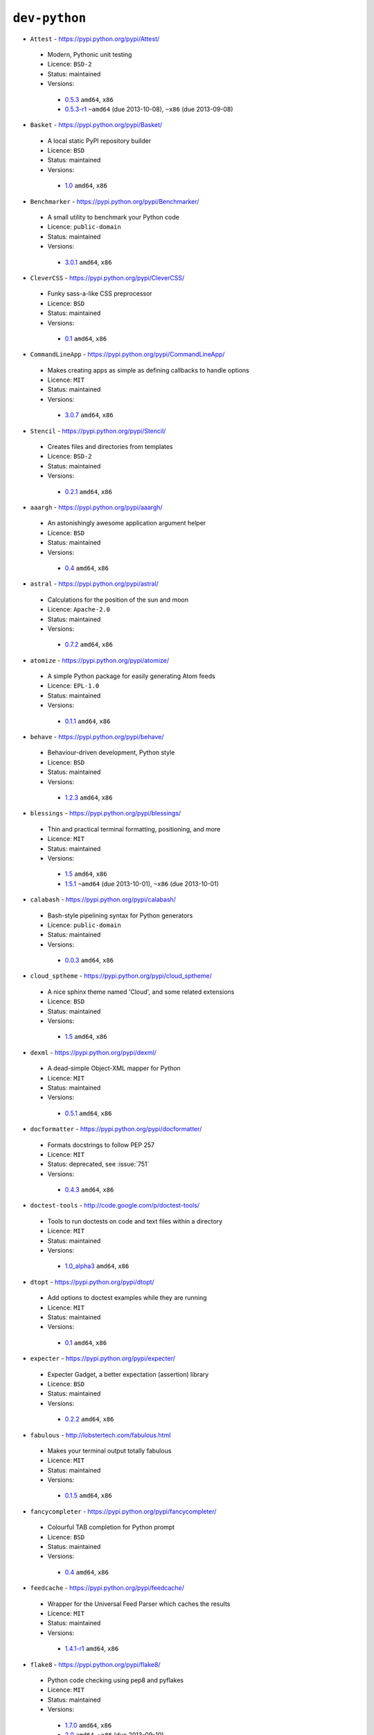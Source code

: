 ``dev-python``
--------------

* ``Attest`` - https://pypi.python.org/pypi/Attest/

 * Modern, Pythonic unit testing
 * Licence: ``BSD-2``
 * Status: maintained
 * Versions:

  * `0.5.3 <https://github.com/JNRowe/jnrowe-misc/blob/master/dev-python/Attest/Attest-0.5.3.ebuild>`__  ``amd64``, ``x86``
  * `0.5.3-r1 <https://github.com/JNRowe/jnrowe-misc/blob/master/dev-python/Attest/Attest-0.5.3-r1.ebuild>`__  ``~amd64`` (due 2013-10-08), ``~x86`` (due 2013-09-08)

* ``Basket`` - https://pypi.python.org/pypi/Basket/

 * A local static PyPI repository builder
 * Licence: ``BSD``
 * Status: maintained
 * Versions:

  * `1.0 <https://github.com/JNRowe/jnrowe-misc/blob/master/dev-python/Basket/Basket-1.0.ebuild>`__  ``amd64``, ``x86``

* ``Benchmarker`` - https://pypi.python.org/pypi/Benchmarker/

 * A small utility to benchmark your Python code
 * Licence: ``public-domain``
 * Status: maintained
 * Versions:

  * `3.0.1 <https://github.com/JNRowe/jnrowe-misc/blob/master/dev-python/Benchmarker/Benchmarker-3.0.1.ebuild>`__  ``amd64``, ``x86``

* ``CleverCSS`` - https://pypi.python.org/pypi/CleverCSS/

 * Funky sass-a-like CSS preprocessor
 * Licence: ``BSD``
 * Status: maintained
 * Versions:

  * `0.1 <https://github.com/JNRowe/jnrowe-misc/blob/master/dev-python/CleverCSS/CleverCSS-0.1.ebuild>`__  ``amd64``, ``x86``

* ``CommandLineApp`` - https://pypi.python.org/pypi/CommandLineApp/

 * Makes creating apps as simple as defining callbacks to handle options
 * Licence: ``MIT``
 * Status: maintained
 * Versions:

  * `3.0.7 <https://github.com/JNRowe/jnrowe-misc/blob/master/dev-python/CommandLineApp/CommandLineApp-3.0.7.ebuild>`__  ``amd64``, ``x86``

* ``Stencil`` - https://pypi.python.org/pypi/Stencil/

 * Creates files and directories from templates
 * Licence: ``BSD-2``
 * Status: maintained
 * Versions:

  * `0.2.1 <https://github.com/JNRowe/jnrowe-misc/blob/master/dev-python/Stencil/Stencil-0.2.1.ebuild>`__  ``amd64``, ``x86``

* ``aaargh`` - https://pypi.python.org/pypi/aaargh/

 * An astonishingly awesome application argument helper
 * Licence: ``BSD``
 * Status: maintained
 * Versions:

  * `0.4 <https://github.com/JNRowe/jnrowe-misc/blob/master/dev-python/aaargh/aaargh-0.4.ebuild>`__  ``amd64``, ``x86``

* ``astral`` - https://pypi.python.org/pypi/astral/

 * Calculations for the position of the sun and moon
 * Licence: ``Apache-2.0``
 * Status: maintained
 * Versions:

  * `0.7.2 <https://github.com/JNRowe/jnrowe-misc/blob/master/dev-python/astral/astral-0.7.2.ebuild>`__  ``amd64``, ``x86``

* ``atomize`` - https://pypi.python.org/pypi/atomize/

 * A simple Python package for easily generating Atom feeds
 * Licence: ``EPL-1.0``
 * Status: maintained
 * Versions:

  * `0.1.1 <https://github.com/JNRowe/jnrowe-misc/blob/master/dev-python/atomize/atomize-0.1.1.ebuild>`__  ``amd64``, ``x86``

* ``behave`` - https://pypi.python.org/pypi/behave/

 * Behaviour-driven development, Python style
 * Licence: ``BSD``
 * Status: maintained
 * Versions:

  * `1.2.3 <https://github.com/JNRowe/jnrowe-misc/blob/master/dev-python/behave/behave-1.2.3.ebuild>`__  ``amd64``, ``x86``

* ``blessings`` - https://pypi.python.org/pypi/blessings/

 * Thin and practical terminal formatting, positioning, and more
 * Licence: ``MIT``
 * Status: maintained
 * Versions:

  * `1.5 <https://github.com/JNRowe/jnrowe-misc/blob/master/dev-python/blessings/blessings-1.5.ebuild>`__  ``amd64``, ``x86``
  * `1.5.1 <https://github.com/JNRowe/jnrowe-misc/blob/master/dev-python/blessings/blessings-1.5.1.ebuild>`__  ``~amd64`` (due 2013-10-01), ``~x86`` (due 2013-10-01)

* ``calabash`` - https://pypi.python.org/pypi/calabash/

 * Bash-style pipelining syntax for Python generators
 * Licence: ``public-domain``
 * Status: maintained
 * Versions:

  * `0.0.3 <https://github.com/JNRowe/jnrowe-misc/blob/master/dev-python/calabash/calabash-0.0.3.ebuild>`__  ``amd64``, ``x86``

* ``cloud_sptheme`` - https://pypi.python.org/pypi/cloud_sptheme/

 * A nice sphinx theme named 'Cloud', and some related extensions
 * Licence: ``BSD``
 * Status: maintained
 * Versions:

  * `1.5 <https://github.com/JNRowe/jnrowe-misc/blob/master/dev-python/cloud_sptheme/cloud_sptheme-1.5.ebuild>`__  ``amd64``, ``x86``

* ``dexml`` - https://pypi.python.org/pypi/dexml/

 * A dead-simple Object-XML mapper for Python
 * Licence: ``MIT``
 * Status: maintained
 * Versions:

  * `0.5.1 <https://github.com/JNRowe/jnrowe-misc/blob/master/dev-python/dexml/dexml-0.5.1.ebuild>`__  ``amd64``, ``x86``

* ``docformatter`` - https://pypi.python.org/pypi/docformatter/

 * Formats docstrings to follow PEP 257
 * Licence: ``MIT``
 * Status: deprecated, see :issue:`751`
 * Versions:

  * `0.4.3 <https://github.com/JNRowe/jnrowe-misc/blob/master/dev-python/docformatter/docformatter-0.4.3.ebuild>`__  ``amd64``, ``x86``

* ``doctest-tools`` - http://code.google.com/p/doctest-tools/

 * Tools to run doctests on code and text files within a directory
 * Licence: ``MIT``
 * Status: maintained
 * Versions:

  * `1.0_alpha3 <https://github.com/JNRowe/jnrowe-misc/blob/master/dev-python/doctest-tools/doctest-tools-1.0_alpha3.ebuild>`__  ``amd64``, ``x86``

* ``dtopt`` - https://pypi.python.org/pypi/dtopt/

 * Add options to doctest examples while they are running
 * Licence: ``MIT``
 * Status: maintained
 * Versions:

  * `0.1 <https://github.com/JNRowe/jnrowe-misc/blob/master/dev-python/dtopt/dtopt-0.1.ebuild>`__  ``amd64``, ``x86``

* ``expecter`` - https://pypi.python.org/pypi/expecter/

 * Expecter Gadget, a better expectation (assertion) library
 * Licence: ``BSD``
 * Status: maintained
 * Versions:

  * `0.2.2 <https://github.com/JNRowe/jnrowe-misc/blob/master/dev-python/expecter/expecter-0.2.2.ebuild>`__  ``amd64``, ``x86``

* ``fabulous`` - http://lobstertech.com/fabulous.html

 * Makes your terminal output totally fabulous
 * Licence: ``MIT``
 * Status: maintained
 * Versions:

  * `0.1.5 <https://github.com/JNRowe/jnrowe-misc/blob/master/dev-python/fabulous/fabulous-0.1.5.ebuild>`__  ``amd64``, ``x86``

* ``fancycompleter`` - https://pypi.python.org/pypi/fancycompleter/

 * Colourful TAB completion for Python prompt
 * Licence: ``BSD``
 * Status: maintained
 * Versions:

  * `0.4 <https://github.com/JNRowe/jnrowe-misc/blob/master/dev-python/fancycompleter/fancycompleter-0.4.ebuild>`__  ``amd64``, ``x86``

* ``feedcache`` - https://pypi.python.org/pypi/feedcache/

 * Wrapper for the Universal Feed Parser which caches the results
 * Licence: ``MIT``
 * Status: maintained
 * Versions:

  * `1.4.1-r1 <https://github.com/JNRowe/jnrowe-misc/blob/master/dev-python/feedcache/feedcache-1.4.1-r1.ebuild>`__  ``amd64``, ``x86``

* ``flake8`` - https://pypi.python.org/pypi/flake8/

 * Python code checking using pep8 and pyflakes
 * Licence: ``MIT``
 * Status: maintained
 * Versions:

  * `1.7.0 <https://github.com/JNRowe/jnrowe-misc/blob/master/dev-python/flake8/flake8-1.7.0.ebuild>`__  ``amd64``, ``x86``
  * `2.0 <https://github.com/JNRowe/jnrowe-misc/blob/master/dev-python/flake8/flake8-2.0.ebuild>`__  ``amd64``, ``~x86`` (due 2013-09-10)

* ``freshen`` - https://github.com/rlisagor/freshen

 * Clone of the Cucumber BDD framework for Python
 * Licence: ``GPL-3+``
 * Status: maintained
 * Versions:

  * `0.2 <https://github.com/JNRowe/jnrowe-misc/blob/master/dev-python/freshen/freshen-0.2.ebuild>`__  ``amd64``, ``x86``
  * `0.2-r1 <https://github.com/JNRowe/jnrowe-misc/blob/master/dev-python/freshen/freshen-0.2-r1.ebuild>`__  ``~amd64`` (due 2013-10-08), ``~x86`` (due 2013-09-08)

* ``funcparserlib`` - https://pypi.python.org/pypi/funcparserlib/

 * Recursive descent parsing library based on functional combinators
 * Licence: ``MIT``
 * Status: maintained
 * Versions:

  * `0.3.6 <https://github.com/JNRowe/jnrowe-misc/blob/master/dev-python/funcparserlib/funcparserlib-0.3.6.ebuild>`__  ``amd64``, ``x86``

* ``fuzzywuzzy`` - https://pypi.python.org/pypi/fuzzywuzzy/

 * Fuzzy string matching in python
 * Licence: ``MIT``
 * Status: maintained
 * Versions:

  * `0.2 <https://github.com/JNRowe/jnrowe-misc/blob/master/dev-python/fuzzywuzzy/fuzzywuzzy-0.2.ebuild>`__  ``amd64``, ``x86``

* ``genzshcomp`` - https://bitbucket.org/hhatto/genzshcomp/

 * Automatic generation of zsh completion functions
 * Licence: ``BSD``
 * Status: deprecated, see :issue:`751`
 * Versions:

  * `0.5 <https://github.com/JNRowe/jnrowe-misc/blob/master/dev-python/genzshcomp/genzshcomp-0.5.ebuild>`__  ``amd64``, ``x86``

* ``gpxdata`` - http://www.kette-links.de/technik/

 * OO representation of GPX and conversion utilities between GPX, KML and OVL
 * Licence: ``GPL-2``
 * Status: maintained
 * Versions:

  * `1.2.0 <https://github.com/JNRowe/jnrowe-misc/blob/master/dev-python/gpxdata/gpxdata-1.2.0.ebuild>`__  ``amd64``, ``x86``

* ``grapefruit`` - http://code.google.com/p/grapefruit/

 * A module to manipulate color information easily
 * Licence: ``Apache-2.0``
 * Status: maintained
 * Versions:

  * `0.1_alpha3 <https://github.com/JNRowe/jnrowe-misc/blob/master/dev-python/grapefruit/grapefruit-0.1_alpha3.ebuild>`__  ``amd64``, ``x86``

* ``html`` - https://pypi.python.org/pypi/html/

 * simple, elegant HTML/XHTML generation
 * Licence: ``BSD``
 * Status: maintained
 * Versions:

  * `1.16 <https://github.com/JNRowe/jnrowe-misc/blob/master/dev-python/html/html-1.16.ebuild>`__  ``amd64``, ``x86``

* ``html2data`` - https://pypi.python.org/pypi/html2data/

 * A simple way to transform a HTML file or URL to structured data
 * Licence: ``BSD``
 * Status: maintained
 * Versions:

  * `0.4.3 <https://github.com/JNRowe/jnrowe-misc/blob/master/dev-python/html2data/html2data-0.4.3.ebuild>`__  ``amd64``, ``x86``
  * `0.4.3-r1 <https://github.com/JNRowe/jnrowe-misc/blob/master/dev-python/html2data/html2data-0.4.3-r1.ebuild>`__  ``~amd64`` (due 2013-10-08), ``~x86`` (due 2013-09-08)

* ``httpretty`` - https://pypi.python.org/pypi/httpretty/

 * HTTP client mocking tool for Python
 * Licence: ``MIT``
 * Status: deprecated, see :issue:`751`
 * Versions:

  * `0.5.10 <https://github.com/JNRowe/jnrowe-misc/blob/master/dev-python/httpretty/httpretty-0.5.10.ebuild>`__  ``amd64``, ``x86``

* ``importlib`` - https://pypi.python.org/pypi/importlib/

 * Backport of importlib.import_module() from Python 2.7
 * Licence: ``PSF-2.4``
 * Status: maintained
 * Versions:

  * `1.0.2 <https://github.com/JNRowe/jnrowe-misc/blob/master/dev-python/importlib/importlib-1.0.2.ebuild>`__  ``amd64``, ``x86``

* ``interlude`` - https://svn.bluedynamics.eu/svn/public/interlude/

 * Provides an interactive console for doctests
 * Licence: ``LGPL-2.1``
 * Status: maintained
 * Versions:

  * `1.1.1 <https://github.com/JNRowe/jnrowe-misc/blob/master/dev-python/interlude/interlude-1.1.1.ebuild>`__  ``amd64``, ``x86``

* ``kitchen`` - https://pypi.python.org/pypi/kitchen/

 * Kitchen contains a cornucopia of useful code for Python
 * Licence: ``GPL-2+ LGPL-2.1+``
 * Status: maintained
 * Versions:

  * `1.1.1 <https://github.com/JNRowe/jnrowe-misc/blob/master/dev-python/kitchen/kitchen-1.1.1.ebuild>`__  ``amd64``, ``x86``

* ``lettuce`` - http://lettuce.it/

 * Cucumber-ish BDD for python
 * Licence: ``MIT``
 * Status: deprecated, see :issue:`751`
 * Versions:

  * `0.2.12 <https://github.com/JNRowe/jnrowe-misc/blob/master/dev-python/lettuce/lettuce-0.2.12.ebuild>`__  ``amd64``, ``x86``
  * `0.2.14 <https://github.com/JNRowe/jnrowe-misc/blob/master/dev-python/lettuce/lettuce-0.2.14.ebuild>`__  ``~amd64`` (due 2013-10-16), ``~x86`` (due 2013-09-16)

* ``mccabe`` - https://pypi.python.org/pypi/mccabe/

 * McCabe complexity plugin for flake8
 * Licence: ``MIT``
 * Status: maintained
 * Versions:

  * `0.2.1 <https://github.com/JNRowe/jnrowe-misc/blob/master/dev-python/mccabe/mccabe-0.2.1.ebuild>`__  ``amd64``, ``x86``

* ``micromodels`` - https://pypi.python.org/pypi/micromodels/

 * Declarative dictionary-based model classes for Python
 * Licence: ``Unlicense``
 * Status: maintained
 * Versions:

  * `0.5.0 <https://github.com/JNRowe/jnrowe-misc/blob/master/dev-python/micromodels/micromodels-0.5.0.ebuild>`__  ``amd64``, ``x86``

* ``misaka`` - https://pypi.python.org/pypi/misaka/

 * Python binding for the Sundown Markdown parser
 * Licence: ``MIT``
 * Status: maintained
 * Versions:

  * `1.0.2 <https://github.com/JNRowe/jnrowe-misc/blob/master/dev-python/misaka/misaka-1.0.2.ebuild>`__  ``amd64``, ``x86``

* ``mod2doctest`` - https://pypi.python.org/pypi/mod2doctest/

 * Convert any Python module to a doctest ready doc string
 * Licence: ``MIT``
 * Status: maintained
 * Versions:

  * `0.2.0 <https://github.com/JNRowe/jnrowe-misc/blob/master/dev-python/mod2doctest/mod2doctest-0.2.0.ebuild>`__  ``amd64``, ``x86``

* ``nose-machineout`` - http://code.google.com/p/nose-machineout/

 * Machine parsable output plugin for nose
 * Licence: ``PSF-2.4``
 * Status: maintained
 * Versions:

  * `0.0.20101201 <https://github.com/JNRowe/jnrowe-misc/blob/master/dev-python/nose-machineout/nose-machineout-0.0.20101201.ebuild>`__  ``amd64``, ``x86``

* ``nose-pathmunge`` - https://bitbucket.org/jnoller/nose-pathmunge/

 * Add additional directories to sys.path for nose
 * Licence: ``Apache-2.0``
 * Status: maintained
 * Versions:

  * `0.1.2 <https://github.com/JNRowe/jnrowe-misc/blob/master/dev-python/nose-pathmunge/nose-pathmunge-0.1.2.ebuild>`__  ``amd64``, ``x86``

* ``nose-progressive`` - https://pypi.python.org/pypi/nose-progressive/

 * Nose plugin to show progress bar and tracebacks during tests
 * Licence: ``MIT``
 * Status: deprecated, see :issue:`751`
 * Versions:

  * `1.4 <https://github.com/JNRowe/jnrowe-misc/blob/master/dev-python/nose-progressive/nose-progressive-1.4.ebuild>`__  ``amd64``, ``x86``

* ``nose2`` - https://pypi.python.org/pypi/nose2/

 * The next generation of nicer testing for Python
 * Licence: ``BSD-2``
 * Status: maintained
 * Versions:

  * `0.4.6 <https://github.com/JNRowe/jnrowe-misc/blob/master/dev-python/nose2/nose2-0.4.6.ebuild>`__  ``amd64``, ``x86``
  * `0.4.7 <https://github.com/JNRowe/jnrowe-misc/blob/master/dev-python/nose2/nose2-0.4.7.ebuild>`__  ``~amd64`` (due 2013-10-01), ``~x86`` (due 2013-10-01)

* ``nose2-cov`` - https://pypi.python.org/pypi/nose2-cov/

 * nose2 plugin for coverage reporting
 * Licence: ``MIT``
 * Status: maintained
 * Versions:

  * `1.0_alpha4 <https://github.com/JNRowe/jnrowe-misc/blob/master/dev-python/nose2-cov/nose2-cov-1.0_alpha4.ebuild>`__  ``~amd64`` (due 2013-10-01)

* ``nosetty`` - http://code.google.com/p/nosetty/

 * A plugin to run nosetests more interactively
 * Licence: ``LGPL-2.1``
 * Status: maintained
 * Versions:

  * `0.4-r1 <https://github.com/JNRowe/jnrowe-misc/blob/master/dev-python/nosetty/nosetty-0.4-r1.ebuild>`__  ``amd64``, ``x86``

* ``parse`` - https://pypi.python.org/pypi/parse/

 * Parse using a specification based on the Python format() syntax
 * Licence: ``MIT``
 * Status: maintained
 * Versions:

  * `1.6.2 <https://github.com/JNRowe/jnrowe-misc/blob/master/dev-python/parse/parse-1.6.2.ebuild>`__  ``amd64``, ``x86``

* ``pdbpp`` - https://pypi.python.org/pypi/pdbpp/

 * An enhanced drop-in replacement for pdb
 * Licence: ``BSD``
 * Status: maintained
 * Versions:

  * `0.7.2 <https://github.com/JNRowe/jnrowe-misc/blob/master/dev-python/pdbpp/pdbpp-0.7.2.ebuild>`__  ``amd64``, ``x86``

* ``pep257`` - https://pypi.python.org/pypi/pep257/

 * Python docstring style checker
 * Licence: ``MIT``
 * Status: maintained
 * Versions:

  * `0.2.0 <https://github.com/JNRowe/jnrowe-misc/blob/master/dev-python/pep257/pep257-0.2.0.ebuild>`__  ``amd64``, ``x86``
  * `0.2.4 <https://github.com/JNRowe/jnrowe-misc/blob/master/dev-python/pep257/pep257-0.2.4.ebuild>`__  ``~amd64`` (due 2013-10-01), ``~x86`` (due 2013-10-01)

* ``pep8-naming`` - https://pypi.python.org/pypi/pep8-naming/

 * Check PEP-8 naming conventions, plugin for flake8
 * Licence: ``MIT``
 * Status: maintained
 * Versions:

  * `0.2.1 <https://github.com/JNRowe/jnrowe-misc/blob/master/dev-python/pep8-naming/pep8-naming-0.2.1.ebuild>`__  ``amd64``, ``x86``

* ``pgmagick`` - https://pypi.python.org/pypi/pgmagick/

 * Yet Another Python wrapper for GraphicsMagick
 * Licence: ``MIT``
 * Status: deprecated, see :issue:`751`
 * Versions:

  * `0.5.4 <https://github.com/JNRowe/jnrowe-misc/blob/master/dev-python/pgmagick/pgmagick-0.5.4.ebuild>`__  ``amd64``, ``x86``

* ``pinocchio`` - http://darcs.idyll.org/~t/projects/pinocchio/doc/

 * Extensions for the nose testing framework
 * Licence: ``MIT``
 * Status: maintained
 * Versions:

  * `0.1 <https://github.com/JNRowe/jnrowe-misc/blob/master/dev-python/pinocchio/pinocchio-0.1.ebuild>`__  ``amd64``, ``x86``

* ``plac`` - https://pypi.python.org/pypi/plac/

 * The smartest command line arguments parser in the world
 * Licence: ``BSD``
 * Status: maintained
 * Versions:

  * `0.9.1 <https://github.com/JNRowe/jnrowe-misc/blob/master/dev-python/plac/plac-0.9.1.ebuild>`__  ``amd64``, ``x86``

* ``pwtools`` - https://pypi.python.org/pypi/pwtools/

 * Password generation and security checking
 * Licence: ``MIT``
 * Status: maintained
 * Versions:

  * `0.4 <https://github.com/JNRowe/jnrowe-misc/blob/master/dev-python/pwtools/pwtools-0.4.ebuild>`__  ``amd64``, ``x86``

* ``pyScss`` - https://pypi.python.org/pypi/pyScss/

 * A Scss compiler for Python
 * Licence: ``MIT``
 * Status: deprecated, see :issue:`751`
 * Versions:

  * `1.1.4 <https://github.com/JNRowe/jnrowe-misc/blob/master/dev-python/pyScss/pyScss-1.1.4.ebuild>`__  ``amd64``, ``x86``

* ``pycallgraph`` - http://pycallgraph.slowchop.com/

 * Use GraphViz to generate call graphs from your Python code
 * Licence: ``GPL-2+``
 * Status: maintained
 * Versions:

  * `0.5.1 <https://github.com/JNRowe/jnrowe-misc/blob/master/dev-python/pycallgraph/pycallgraph-0.5.1.ebuild>`__  ``amd64``, ``x86``

* ``pycukes`` - https://github.com/hugobr/pycukes

 * A Cucumber-like BDD framework built on top of Pyhistorian
 * Licence: ``MIT``
 * Status: maintained
 * Versions:

  * `0.2 <https://github.com/JNRowe/jnrowe-misc/blob/master/dev-python/pycukes/pycukes-0.2.ebuild>`__  ``~amd64`` (due 2013-10-17), ``~x86`` (due 2013-10-02)

* ``pydelicious`` - http://code.google.com/p/pydelicious/

 * Access the web service of del.icio.us via it's API through python
 * Licence: ``BSD``
 * Status: maintained
 * Versions:

  * `0.6-r1 <https://github.com/JNRowe/jnrowe-misc/blob/master/dev-python/pydelicious/pydelicious-0.6-r1.ebuild>`__  ``amd64``, ``x86``

* ``pyhistorian`` - https://github.com/hugobr/pyhistorian

 * A BDD tool for writing specs using Given-When-Then template
 * Licence: ``MIT``
 * Status: maintained
 * Versions:

  * `0.6.8 <https://github.com/JNRowe/jnrowe-misc/blob/master/dev-python/pyhistorian/pyhistorian-0.6.8.ebuild>`__  ``~amd64`` (due 2013-09-17), ``~x86`` (due 2013-09-17)

* ``pyisbn`` - https://pypi.python.org/pypi/pyisbn/

 * A module for working with 10- and 13-digit ISBNs
 * Licence: ``GPL-3+``
 * Status: maintained
 * Versions:

  * `0.6.1 <https://github.com/JNRowe/jnrowe-misc/blob/master/dev-python/pyisbn/pyisbn-0.6.1.ebuild>`__  ``amd64``, ``x86``

* ``pyrepl`` - https://pypi.python.org/pypi/pyrepl/

 * A library for building flexible Python command line interfaces
 * Licence: ``MIT``
 * Status: maintained
 * Versions:

  * `0.8.4 <https://github.com/JNRowe/jnrowe-misc/blob/master/dev-python/pyrepl/pyrepl-0.8.4.ebuild>`__  ``amd64``, ``x86``

* ``python-faker`` - https://pypi.python.org/pypi/python-faker/

 * Generate placeholder data
 * Licence: ``BSD``
 * Status: maintained
 * Versions:

  * `0.2.4 <https://github.com/JNRowe/jnrowe-misc/blob/master/dev-python/python-faker/python-faker-0.2.4.ebuild>`__  ``amd64``, ``x86``

* ``rad`` - https://pypi.python.org/pypi/rad/

 * A super easy console highlighter. Text goes in, colour comes out
 * Licence: ``MIT``
 * Status: maintained
 * Versions:

  * `0.1.2 <https://github.com/JNRowe/jnrowe-misc/blob/master/dev-python/rad/rad-0.1.2.ebuild>`__  ``~amd64`` (due 2013-10-16), ``~x86`` (due 2013-09-16)

* ``rstctl`` - https://pypi.python.org/pypi/rstctl/

 * A script to help you with authoring reStructuredText
 * Licence: ``GPL-3``
 * Status: maintained
 * Versions:

  * `0.4 <https://github.com/JNRowe/jnrowe-misc/blob/master/dev-python/rstctl/rstctl-0.4.ebuild>`__  ``~amd64`` (due 2013-10-11), ``~x86`` (due 2013-09-11)

* ``schematics`` - https://pypi.python.org/pypi/schematics/

 * Structured Data for Humans
 * Licence: ``BSD``
 * Status: deprecated, see :issue:`751`
 * Versions:

  * `0.5 <https://github.com/JNRowe/jnrowe-misc/blob/master/dev-python/schematics/schematics-0.5.ebuild>`__  ``amd64``, ``x86``

* ``see`` - http://inky.github.io/see/

 * A human-readable alternative to Python's dir()
 * Licence: ``BSD``
 * Status: maintained
 * Versions:

  * `1.0.1 <https://github.com/JNRowe/jnrowe-misc/blob/master/dev-python/see/see-1.0.1.ebuild>`__  ``amd64``, ``x86``

* ``shelldoctest`` - https://pypi.python.org/pypi/shelldoctest/

 * Doctest/UnitTest for shell
 * Licence: ``BSD``
 * Status: maintained
 * Versions:

  * `0.2-r2 <https://github.com/JNRowe/jnrowe-misc/blob/master/dev-python/shelldoctest/shelldoctest-0.2-r2.ebuild>`__  ``amd64``, ``x86``

* ``should_dsl`` - https://github.com/hugobr/should-dsl

 * Should assertions in Python as clear and readable as possible
 * Licence: ``MIT``
 * Status: maintained
 * Versions:

  * `2.1.2 <https://github.com/JNRowe/jnrowe-misc/blob/master/dev-python/should_dsl/should_dsl-2.1.2.ebuild>`__  ``amd64``, ``x86``

* ``showme`` - https://pypi.python.org/pypi/showme/

 * Painless Debugging and Inspection for Python
 * Licence: ``MIT``
 * Status: maintained
 * Versions:

  * `1.0.0 <https://github.com/JNRowe/jnrowe-misc/blob/master/dev-python/showme/showme-1.0.0.ebuild>`__  ``~amd64`` (due 2013-10-16), ``~x86`` (due 2013-09-16)

* ``snot`` - https://pypi.python.org/pypi/snot/

 * nosetests output colourising plugin
 * Licence: ``MIT``
 * Status: maintained
 * Versions:

  * `0.6 <https://github.com/JNRowe/jnrowe-misc/blob/master/dev-python/snot/snot-0.6.ebuild>`__  ``amd64``, ``x86``

* ``socksipy`` - https://pypi.python.org/pypi/SocksiPy-branch/

 * A Python SOCKS protocol module
 * Licence: ``BSD``
 * Status: maintained
 * Versions:

  * `1.01 <https://github.com/JNRowe/jnrowe-misc/blob/master/dev-python/socksipy/socksipy-1.01.ebuild>`__  ``amd64``, ``x86``

* ``sphinxcontrib-cheeseshop`` - https://pypi.python.org/pypi/sphinxcontrib-cheeseshop/

 * dev-python/sphinx extension to support generate links to PyPI
 * Licence: ``BSD``
 * Status: maintained
 * Versions:

  * `0.2 <https://github.com/JNRowe/jnrowe-misc/blob/master/dev-python/sphinxcontrib-cheeseshop/sphinxcontrib-cheeseshop-0.2.ebuild>`__  ``amd64``, ``x86``

* ``story_parser`` - https://github.com/hugobr/story_parser

 * A Given/When/Then BDD stories parser
 * Licence: ``MIT``
 * Status: maintained
 * Versions:

  * `0.1.2 <https://github.com/JNRowe/jnrowe-misc/blob/master/dev-python/story_parser/story_parser-0.1.2.ebuild>`__  ``amd64``, ``x86``

* ``straight-plugin`` - https://pypi.python.org/pypi/straight.plugin/

 * Simple Python plugin loader inspired by twisted.plugin
 * Licence: ``MIT``
 * Status: maintained
 * Versions:

  * `1.4.0_p1 <https://github.com/JNRowe/jnrowe-misc/blob/master/dev-python/straight-plugin/straight-plugin-1.4.0_p1.ebuild>`__  ``amd64``, ``x86``

* ``sure`` - https://pypi.python.org/pypi/sure/

 * Assertion toolbox for python
 * Licence: ``GPL-3``
 * Status: deprecated, see :issue:`751`
 * Versions:

  * `1.1.4 <https://github.com/JNRowe/jnrowe-misc/blob/master/dev-python/sure/sure-1.1.4.ebuild>`__  ``amd64``, ``x86``

* ``termtool`` - https://pypi.python.org/pypi/termtool/

 * Declarative terminal tool programming
 * Licence: ``MIT``
 * Status: maintained
 * Versions:

  * `1.0 <https://github.com/JNRowe/jnrowe-misc/blob/master/dev-python/termtool/termtool-1.0.ebuild>`__  ``~amd64`` (due 2013-10-20), ``~x86`` (due 2013-12-04)

* ``texttable`` - http://foutaise.org/code/

 * Module to generate a formatted text table, using ASCII characters
 * Licence: ``LGPL-2.1``
 * Status: maintained
 * Versions:

  * `0.8.1 <https://github.com/JNRowe/jnrowe-misc/blob/master/dev-python/texttable/texttable-0.8.1.ebuild>`__  ``amd64``, ``x86``

* ``titlecase`` - https://pypi.python.org/pypi/titlecase/

 * Python Port of John Gruber's titlecase.pl
 * Licence: ``MIT``
 * Status: maintained
 * Versions:

  * `0.5.1 <https://github.com/JNRowe/jnrowe-misc/blob/master/dev-python/titlecase/titlecase-0.5.1.ebuild>`__  ``amd64``, ``x86``

* ``upoints`` - https://github.com/JNRowe/upoints/

 * Modules for working with points on Earth
 * Licence: ``GPL-3+``
 * Status: maintained
 * Versions:

  * `0.11.0 <https://github.com/JNRowe/jnrowe-misc/blob/master/dev-python/upoints/upoints-0.11.0.ebuild>`__  ``amd64``, ``x86``

* ``urlunshort`` - https://bitbucket.org/runeh/urlunshort

 * Tools for detecting and expanding shortened URLs
 * Licence: ``BSD-2``
 * Status: maintained
 * Versions:

  * `0.2.4 <https://github.com/JNRowe/jnrowe-misc/blob/master/dev-python/urlunshort/urlunshort-0.2.4.ebuild>`__  ``amd64``, ``x86``

* ``vanity`` - https://pypi.python.org/pypi/vanity/

 * Easy access to PyPI download stats
 * Licence: ``GPL-2+``
 * Status: maintained
 * Versions:

  * `2.0.3 <https://github.com/JNRowe/jnrowe-misc/blob/master/dev-python/vanity/vanity-2.0.3.ebuild>`__  ``amd64``, ``x86``

* ``webcolors`` - https://pypi.python.org/pypi/webcolors/

 * Python library for working with colour names and HTML/CSS values
 * Licence: ``BSD``
 * Status: maintained
 * Versions:

  * `1.4 <https://github.com/JNRowe/jnrowe-misc/blob/master/dev-python/webcolors/webcolors-1.4.ebuild>`__  ``amd64``, ``x86``

* ``wmctrl`` - https://pypi.python.org/pypi/wmctrl/

 * A tool to programmatically control windows inside X
 * Licence: ``BSD``
 * Status: maintained
 * Versions:

  * `0.1 <https://github.com/JNRowe/jnrowe-misc/blob/master/dev-python/wmctrl/wmctrl-0.1.ebuild>`__  ``amd64``, ``x86``

* ``wordish`` - https://pypi.python.org/pypi/wordish/

 * Parses a shell session, test the commands compare the output
 * Licence: ``GPL-3``
 * Status: maintained
 * Versions:

  * `1.0.2 <https://github.com/JNRowe/jnrowe-misc/blob/master/dev-python/wordish/wordish-1.0.2.ebuild>`__  ``amd64``, ``x86``

* ``xerox`` - https://pypi.python.org/pypi/xerox/

 * Simple copy and paste in Python
 * Licence: ``MIT``
 * Status: maintained
 * Versions:

  * `0.3.1 <https://github.com/JNRowe/jnrowe-misc/blob/master/dev-python/xerox/xerox-0.3.1.ebuild>`__  ``amd64``, ``x86``


